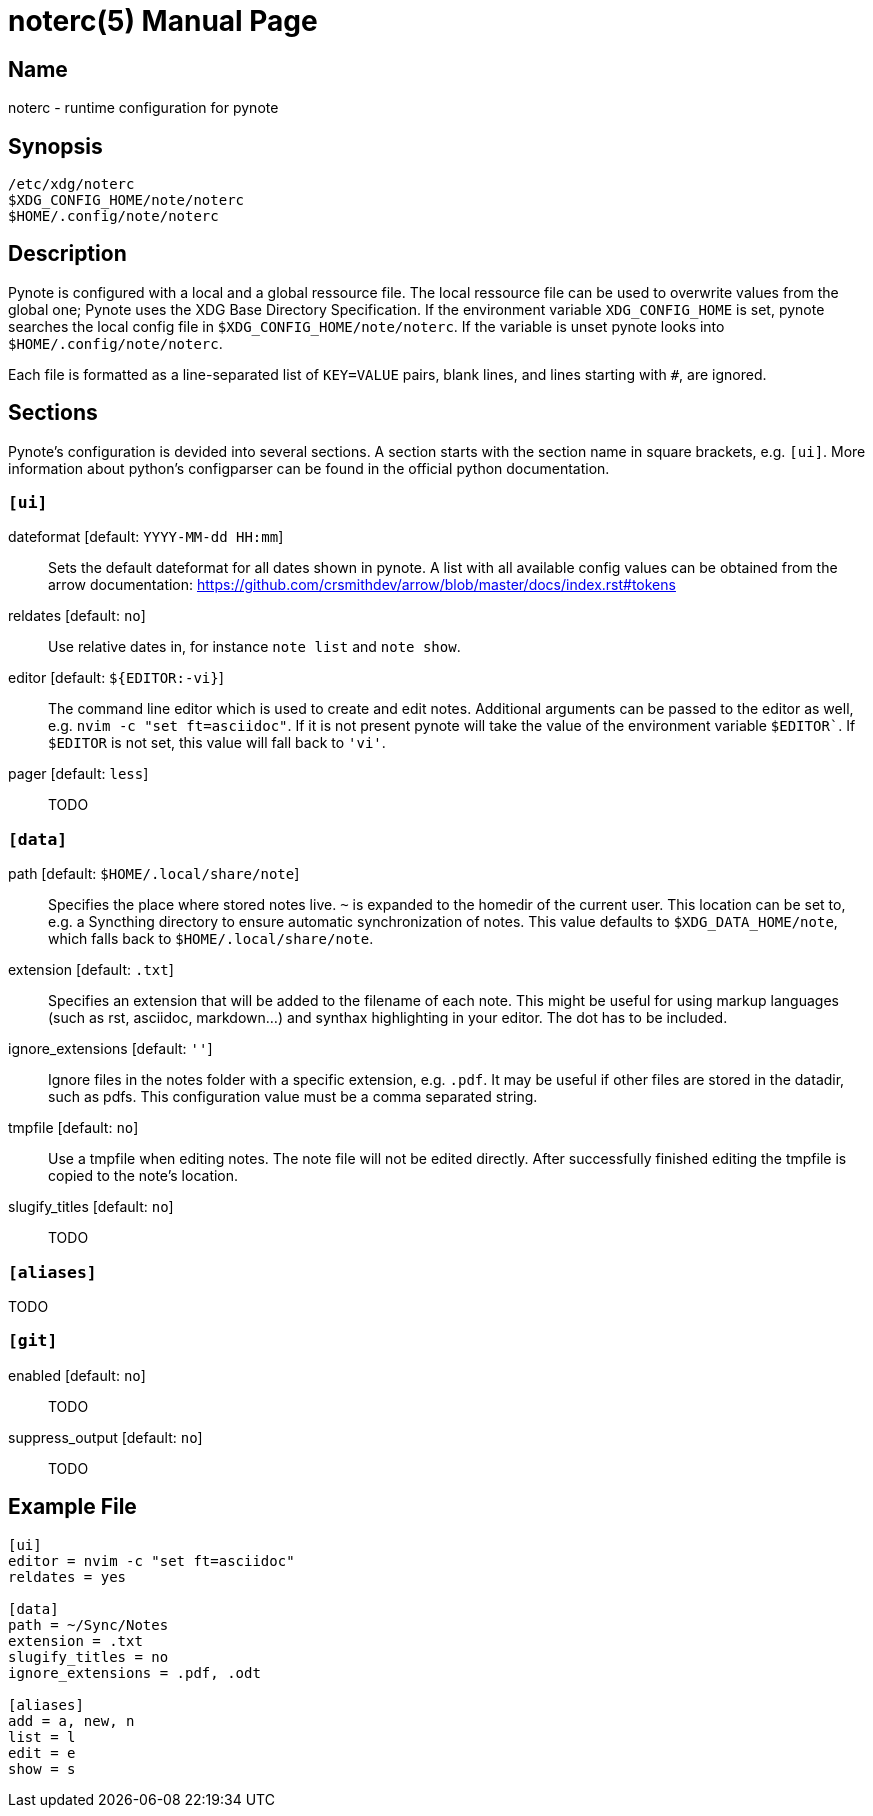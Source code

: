 = noterc(5)
:doctype:    manpage
:man source: pynote

== Name

noterc - runtime configuration for pynote

== Synopsis

----
/etc/xdg/noterc 
$XDG_CONFIG_HOME/note/noterc
$HOME/.config/note/noterc
----

== Description

Pynote is configured with a local and a global ressource file. The local
ressource file can be used to overwrite values from the global one; Pynote uses
the XDG Base Directory Specification. If the environment variable
`XDG_CONFIG_HOME` is set, pynote searches the local config file in
`$XDG_CONFIG_HOME/note/noterc`. If the variable is unset pynote looks into
`$HOME/.config/note/noterc`.

Each file is formatted as a line-separated list of `KEY=VALUE` pairs, blank
lines, and lines starting with `#`, are ignored. 

== Sections

Pynote's configuration is devided into several sections. A section starts with
the section name in square brackets, e.g. `[ui]`. More information about 
python's configparser can be found in the official python documentation.

=== `[ui]`

dateformat [default: `YYYY-MM-dd HH:mm`]::
    Sets the default dateformat for all dates shown in pynote. A list with all
    available config values can be obtained from the arrow documentation:
    https://github.com/crsmithdev/arrow/blob/master/docs/index.rst#tokens

reldates [default: `no`]::
    Use relative dates in, for instance `note list` and `note show`.

editor [default: `${EDITOR:-vi}`]::
    The command line editor which is used to create and edit notes.  Additional
    arguments can be passed to the editor as well, e.g.  `nvim -c "set
    ft=asciidoc"`. If it is not present pynote will take the value of the
    environment variable `$EDITOR``. If `$EDITOR` is not set, this value will
    fall back to `'vi'`.

pager [default: `less`]::
    TODO

=== `[data]` 

path [default: `$HOME/.local/share/note`]::
    Specifies the place where stored notes live. `~` is expanded to the homedir
    of the current user. This location can be set to,  e.g. a Syncthing
    directory to ensure automatic synchronization of notes. This value defaults
    to `$XDG_DATA_HOME/note`, which falls back to `$HOME/.local/share/note`.

extension [default: `.txt`]::
    Specifies an extension that will be added to the filename of each note.
    This might be useful for using markup languages (such as rst, asciidoc,
    markdown...) and synthax highlighting in your editor. The dot has to be
    included.

ignore_extensions [default: `''`]::
    Ignore files in the notes folder with a specific extension, e.g. `.pdf`.
    It may be useful if other files are stored in the datadir, such as pdfs.
    This configuration value must be a comma separated string.

tmpfile [default: `no`]::
    Use a tmpfile when editing notes. The note file will not be edited
    directly. After successfully finished editing the tmpfile is copied to the
    note's location.

slugify_titles [default: `no`]::
    TODO

=== `[aliases]`

TODO

=== `[git]` 

enabled [default: `no`]::
    TODO

suppress_output [default: `no`]::
    TODO

== Example File

----
[ui]
editor = nvim -c "set ft=asciidoc"
reldates = yes

[data]
path = ~/Sync/Notes
extension = .txt
slugify_titles = no
ignore_extensions = .pdf, .odt

[aliases]
add = a, new, n
list = l
edit = e
show = s
----
